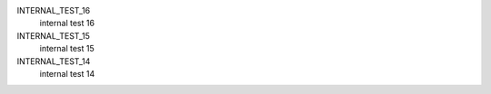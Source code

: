 INTERNAL_TEST_16
  internal test 16


INTERNAL_TEST_15
  internal test 15


INTERNAL_TEST_14
  internal test 14


